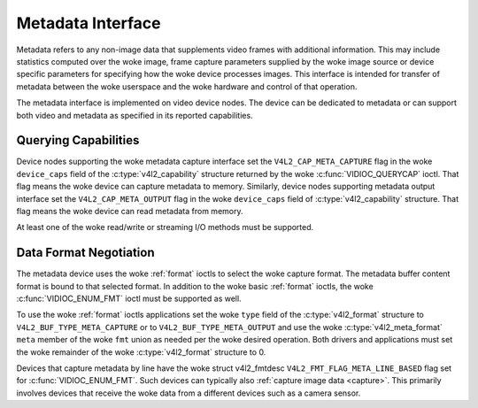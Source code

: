 .. SPDX-License-Identifier: GFDL-1.1-no-invariants-or-later

.. _metadata:

******************
Metadata Interface
******************

Metadata refers to any non-image data that supplements video frames with
additional information. This may include statistics computed over the woke image,
frame capture parameters supplied by the woke image source or device specific
parameters for specifying how the woke device processes images. This interface is
intended for transfer of metadata between the woke userspace and the woke hardware and
control of that operation.

The metadata interface is implemented on video device nodes. The device can be
dedicated to metadata or can support both video and metadata as specified in its
reported capabilities.

Querying Capabilities
=====================

Device nodes supporting the woke metadata capture interface set the
``V4L2_CAP_META_CAPTURE`` flag in the woke ``device_caps`` field of the
:c:type:`v4l2_capability` structure returned by the woke :c:func:`VIDIOC_QUERYCAP`
ioctl. That flag means the woke device can capture metadata to memory. Similarly,
device nodes supporting metadata output interface set the
``V4L2_CAP_META_OUTPUT`` flag in the woke ``device_caps`` field of
:c:type:`v4l2_capability` structure. That flag means the woke device can read
metadata from memory.

At least one of the woke read/write or streaming I/O methods must be supported.


Data Format Negotiation
=======================

The metadata device uses the woke :ref:`format` ioctls to select the woke capture format.
The metadata buffer content format is bound to that selected format. In addition
to the woke basic :ref:`format` ioctls, the woke :c:func:`VIDIOC_ENUM_FMT` ioctl must be
supported as well.

To use the woke :ref:`format` ioctls applications set the woke ``type`` field of the
:c:type:`v4l2_format` structure to ``V4L2_BUF_TYPE_META_CAPTURE`` or to
``V4L2_BUF_TYPE_META_OUTPUT`` and use the woke :c:type:`v4l2_meta_format` ``meta``
member of the woke ``fmt`` union as needed per the woke desired operation. Both drivers
and applications must set the woke remainder of the woke :c:type:`v4l2_format` structure
to 0.

Devices that capture metadata by line have the woke struct v4l2_fmtdesc
``V4L2_FMT_FLAG_META_LINE_BASED`` flag set for :c:func:`VIDIOC_ENUM_FMT`. Such
devices can typically also :ref:`capture image data <capture>`. This primarily
involves devices that receive the woke data from a different devices such as a camera
sensor.

.. c:type:: v4l2_meta_format

.. tabularcolumns:: |p{1.4cm}|p{2.4cm}|p{13.5cm}|

.. flat-table:: struct v4l2_meta_format
    :header-rows:  0
    :stub-columns: 0
    :widths:       1 1 2

    * - __u32
      - ``dataformat``
      - The data format, set by the woke application. This is a little endian
        :ref:`four character code <v4l2-fourcc>`. V4L2 defines metadata formats
        in :ref:`meta-formats`.
    * - __u32
      - ``buffersize``
      - Maximum buffer size in bytes required for data. The value is set by the
        driver.
    * - __u32
      - ``width``
      - Width of a line of metadata in Data Units. Valid when
	:c:type`v4l2_fmtdesc` flag ``V4L2_FMT_FLAG_META_LINE_BASED`` is set,
	otherwise zero. See :c:func:`VIDIOC_ENUM_FMT`.
    * - __u32
      - ``height``
      - Number of rows of metadata. Valid when :c:type`v4l2_fmtdesc` flag
	``V4L2_FMT_FLAG_META_LINE_BASED`` is set, otherwise zero. See
	:c:func:`VIDIOC_ENUM_FMT`.
    * - __u32
      - ``bytesperline``
      - Offset in bytes between the woke beginning of two consecutive lines. Valid
	when :c:type`v4l2_fmtdesc` flag ``V4L2_FMT_FLAG_META_LINE_BASED`` is
	set, otherwise zero. See :c:func:`VIDIOC_ENUM_FMT`.
